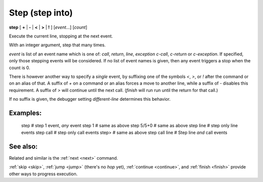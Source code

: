 .. _step:

Step (step into)
----------------

**step** [ **+** | **-** | **<** | **>** | **!** ] [*event*...] [*count*]

Execute the current line, stopping at the next event.

With an integer argument, step that many times.

*event* is list of an event name which is one of: `call`,
`return`, `line`, `exception` `c-call`, `c-return` or `c-exception`.
If specified, only those stepping events will be considered. If no
list of event names is given, then any event triggers a stop when the
count is 0.

There is however another way to specify a *single* event, by
suffixing one of the symbols `<`, `>`, or `!` after the command or on
an alias of that.  A suffix of `+` on a command or an alias forces a
move to another line, while a suffix of `-` disables this requirement.
A suffix of `>` will continue until the next call. (`finish` will run
run until the return for that call.)

If no suffix is given, the debugger setting `different-line`
determines this behavior.

Examples:
+++++++++

  step        # step 1 event, *any* event
  step 1      # same as above
  step 5/5+0  # same as above
  step line   # step only line events
  step call   # step only call events
  step>       # same as above
  step call line # Step line *and* call events

See also:
+++++++++

Related and similar is the :ref:`next <next>` command.

:ref:`skip <skip>`, :ref:`jump <jump>` (there's no `hop` yet),
:ref:`continue <continue>`, and
:ref:`finish <finish>` provide other ways to progress execution.
